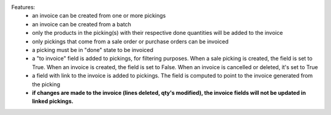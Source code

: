 Features:
 - an invoice can be created from one or more pickings
 - an invoice can be created from a batch
 - only the products in the picking(s) with their respective done quantities will be added to the invoice
 - only pickings that come from a sale order or purchase orders can be invoiced
 - a picking must be in "done" state to be invoiced
 - a "to invoice" field is added to pickings, for filtering purposes. When a sale picking is created, the field is set to True. When an invoice is created, the field is set to False. When an invoice is cancelled or deleted, it's set to True
 - a field with link to the invoice is added to pickings. The field is computed to point to the invoice generated from the picking
 - **if changes are made to the invoice (lines deleted, qty's modified), the invoice fields will not be updated in linked pickings.**
